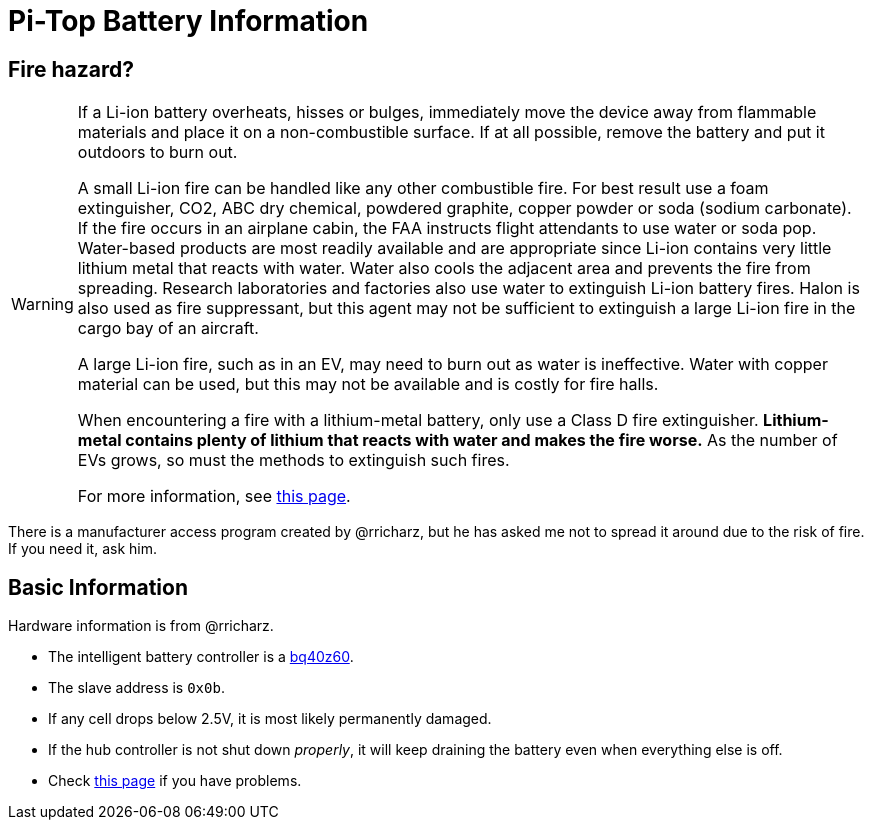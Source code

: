 Pi-Top Battery Information
==========================

Fire hazard?
------------

[WARNING]
====
If a Li-ion battery overheats, hisses or bulges, immediately move the
device away from flammable materials and place it on a non-combustible
surface.
If at all possible, remove the battery and put it outdoors to burn out.

A small Li-ion fire can be handled like any other combustible fire.
For best result use a foam extinguisher, CO2, ABC dry chemical, powdered
graphite, copper powder or soda (sodium carbonate).
If the fire occurs in an airplane cabin, the FAA instructs flight
attendants to use water or soda pop.
Water-based products are most readily available and are appropriate
since Li-ion contains very little lithium metal that reacts with water.
Water also cools the adjacent area and prevents the fire from spreading.
Research laboratories and factories also use water to extinguish Li-ion
battery fires.
Halon is also used as fire suppressant, but this agent may not be
sufficient to extinguish a large Li-ion fire in the cargo bay of an
aircraft.

A large Li-ion fire, such as in an EV, may need to burn out as water
is ineffective.
Water with copper material can be used, but this may not be available
and is costly for fire halls.

When encountering a fire with a lithium-metal battery, only use a Class
D fire extinguisher.
**Lithium-metal contains plenty of lithium that reacts with water and
makes the fire worse.**
As the number of EVs grows, so must the methods to extinguish such fires.

For more information, see
link:http://www.batteryuniversity.com/learn/article/safety_concerns_with_li_ion[this page].
====

There is a manufacturer access program created by @rricharz, but he has
asked me not to spread it around due to the risk of fire.
If you need it, ask him.

Basic Information
-----------------

Hardware information is from @rricharz.

 - The intelligent battery controller is a
   link:http://www.ti.com/product/BQ40Z60/technicaldocuments[bq40z60].
 - The slave address is `0x0b`.
 - If any cell drops below 2.5V, it is most likely permanently damaged.
 - If the hub controller is not shut down _properly_, it will keep
   draining the battery even when everything else is off.
 - Check link:https://github.com/rricharz/pi-top-battery-status/blob/master/battery_problems.md[this page]
   if you have problems.
